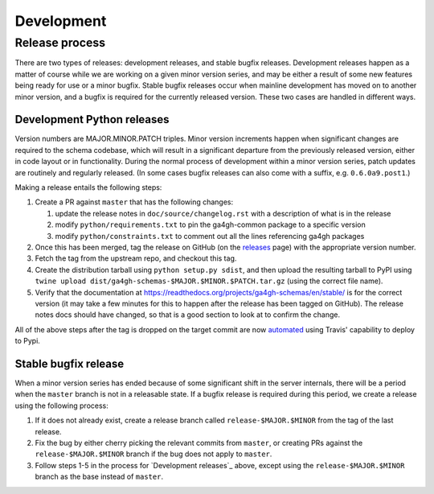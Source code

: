 ###########
Development
###########



***************
Release process
***************

There are two types of releases: development releases, and stable
bugfix releases. Development releases happen as a matter of
course while we are working on a given minor version series, and
may be either a result of some new features being ready for use
or a minor bugfix. Stable bugfix releases occur when mainline development
has moved on to another minor version, and a bugfix is required for the
currently released version. These two cases are handled in different
ways.

+++++++++++++++++++++++++++
Development Python releases
+++++++++++++++++++++++++++

Version numbers are MAJOR.MINOR.PATCH triples. Minor version increments
happen when significant changes are required to the schema codebase,
which will result in a significant departure from the previously
released version, either in code layout or in functionality. During
the normal process of development within a minor version series,
patch updates are routinely and regularly released.  (In some cases bugfix
releases can also come with a suffix, e.g. ``0.6.0a9.post1``.)

Making a release entails the following steps:

#. Create a PR against ``master`` that has the following changes:

   #. update the release notes in ``doc/source/changelog.rst`` with a description of what is in the release
   #. modify ``python/requirements.txt`` to pin the ga4gh-common package to a specific version
   #. modify ``python/constraints.txt`` to comment out all the lines referencing ga4gh packages

#. Once this has been merged, tag the release on GitHub (on the `releases
   <https://github.com/ga4gh/schemas/releases>`_ page) with the
   appropriate version number.
#. Fetch the tag from the upstream repo, and checkout this tag.
#. Create the distribution tarball using ``python setup.py sdist``, and then
   upload the resulting tarball to PyPI using
   ``twine upload dist/ga4gh-schemas-$MAJOR.$MINOR.$PATCH.tar.gz`` (using
   the correct file name).
#. Verify that the documentation at
   https://readthedocs.org/projects/ga4gh-schemas/en/stable/
   is for the correct version (it may take a few minutes for this to
   happen after the release has been tagged on GitHub).  The release
   notes docs should have changed, so that is a good section to look at
   to confirm the change.

All of the above steps after the tag is dropped on the target commit are now
`automated <https://docs.travis-ci.com/user/deployment/pypi/>`_ using
Travis' capability to deploy to Pypi.

+++++++++++++++++++++
Stable bugfix release
+++++++++++++++++++++

When a minor version series has ended because of some significant shift
in the server internals, there will be a period when the ``master`` branch is not
in a releasable state. If a bugfix release is required during this period,
we create a release using the following process:

#. If it does not already exist, create a release branch called
   ``release-$MAJOR.$MINOR`` from the tag of the last release.
#. Fix the bug by either cherry picking the relevant commits
   from ``master``, or creating PRs against the ``release-$MAJOR.$MINOR``
   branch if the bug does not apply to ``master``.
#. Follow steps 1-5 in the process for `Development releases`_ above,
   except using the ``release-$MAJOR.$MINOR`` branch as the base
   instead of ``master``.
